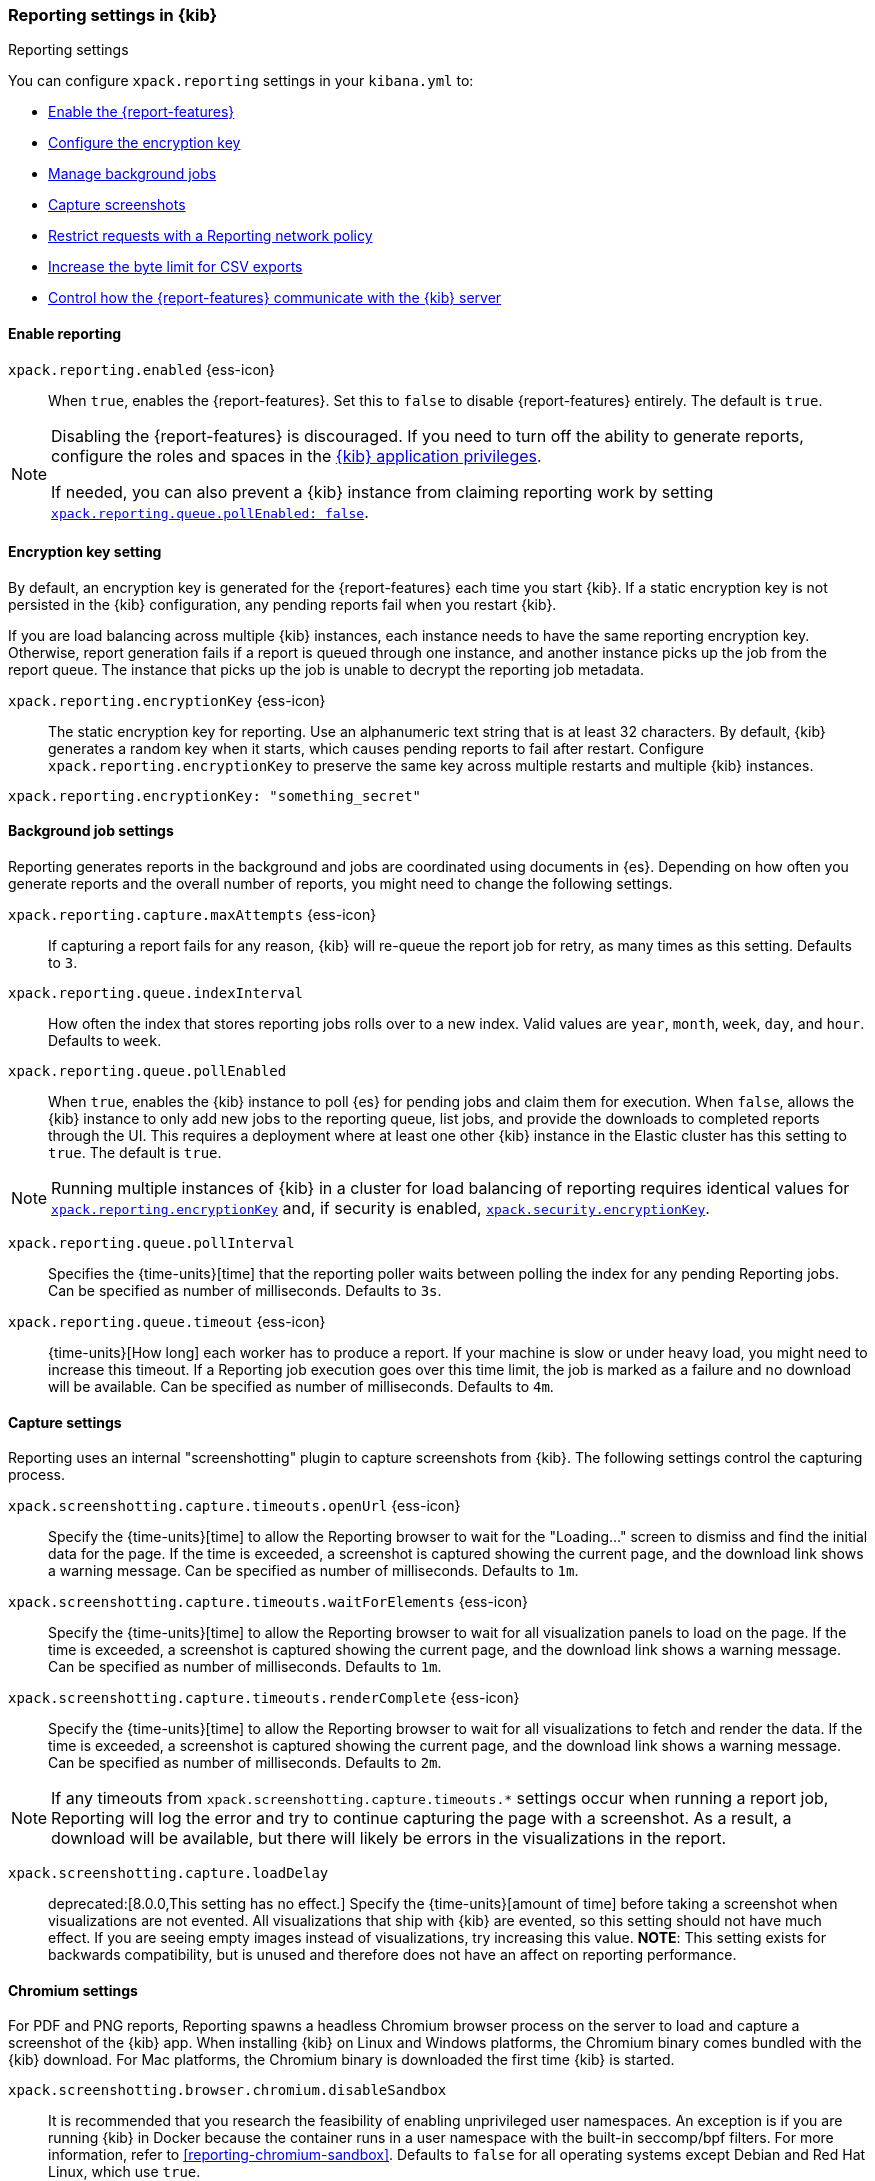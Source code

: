 [role="xpack"]
[[reporting-settings-kb]]
=== Reporting settings in {kib}
++++
<titleabbrev>Reporting settings</titleabbrev>
++++
:keywords: administrator, reference, setup, reporting
:description: A reference of the reporting settings administrators configure in kibana.yml.

You can configure `xpack.reporting` settings in your `kibana.yml` to:

* <<general-reporting-settings,Enable the {report-features}>>
* <<encryption-keys,Configure the encryption key>>
* <<reporting-job-queue-settings,Manage background jobs>>
* <<reporting-capture-settings,Capture screenshots>>
* <<reporting-network-policy,Restrict requests with a Reporting network policy>>
* <<reporting-csv-settings,Increase the byte limit for CSV exports>>
* <<reporting-kibana-server-settings,Control how the {report-features} communicate with the {kib} server>>

[float]
[[general-reporting-settings]]
==== Enable reporting

[[xpack-enable-reporting]]`xpack.reporting.enabled` {ess-icon}::
When `true`, enables the {report-features}. Set this to `false` to disable {report-features} entirely. The default is `true`.

[NOTE]
============
Disabling the {report-features} is discouraged. If you need to turn off the ability to generate reports,
configure the roles and spaces in the <<grant-user-access, {kib} application privileges>>.

If needed, you can also prevent a {kib} instance from claiming reporting work by setting
<<xpack-reportingQueue-pollEnabled, `xpack.reporting.queue.pollEnabled: false`>>.
============

[float]
[[encryption-keys]]
==== Encryption key setting

By default, an encryption key is generated for the {report-features} each
time you start {kib}. If a static encryption key is not persisted in
the {kib} configuration, any pending reports fail when you restart {kib}.

If you are load balancing across multiple {kib} instances, each instance needs to have
the same reporting encryption key. Otherwise, report generation fails if a
report is queued through one instance, and another instance picks up the job
from the report queue. The instance that picks up the job is unable to decrypt the
reporting job metadata.

[[xpack-reporting-encryptionKey]] `xpack.reporting.encryptionKey` {ess-icon}::
The static encryption key for reporting. Use an alphanumeric text string that is at least 32 characters. By default, {kib} generates a random key when it starts, which causes pending reports to fail after restart. Configure `xpack.reporting.encryptionKey` to preserve the same key across multiple restarts and multiple {kib} instances.

[source,yaml]
--------------------------------------------------------------------------------
xpack.reporting.encryptionKey: "something_secret"
--------------------------------------------------------------------------------

[float]
[[reporting-job-queue-settings]]
==== Background job settings

Reporting generates reports in the background and jobs are coordinated using documents
in {es}. Depending on how often you generate reports and the overall number of
reports, you might need to change the following settings.

`xpack.reporting.capture.maxAttempts` {ess-icon}::
If capturing a report fails for any reason, {kib} will re-queue the report job for retry, as many times as this setting. Defaults to `3`.

`xpack.reporting.queue.indexInterval`::
How often the index that stores reporting jobs rolls over to a new index. Valid values are `year`, `month`, `week`, `day`, and `hour`. Defaults to `week`.

[[xpack-reportingQueue-pollEnabled]] `xpack.reporting.queue.pollEnabled` ::
When `true`, enables the {kib} instance to poll {es} for pending jobs and claim them for
execution. When `false`, allows the {kib} instance to only add new jobs to the reporting queue, list
jobs, and provide the downloads to completed reports through the UI. This requires a deployment where at least
one other {kib} instance in the Elastic cluster has this setting to `true`. The default is `true`.

NOTE: Running multiple instances of {kib} in a cluster for load balancing of
reporting requires identical values for <<xpack-reporting-encryptionKey, `xpack.reporting.encryptionKey`>> and, if
security is enabled, <<xpack-security-encryptionKey, `xpack.security.encryptionKey`>>.

`xpack.reporting.queue.pollInterval`::
Specifies the {time-units}[time] that the reporting poller waits between polling the index for any pending Reporting jobs. Can be specified as number of milliseconds. Defaults to `3s`.

[[xpack-reporting-q-timeout]] `xpack.reporting.queue.timeout` {ess-icon}::
{time-units}[How long] each worker has to produce a report. If your machine is slow or under heavy load, you
might need to increase this timeout. If a Reporting job execution goes over this time limit, the job is marked
as a failure and no download will be available. Can be specified as number of milliseconds. Defaults to `4m`.

[float]
[[reporting-capture-settings]]
==== Capture settings

Reporting uses an internal "screenshotting" plugin to capture screenshots from {kib}. The following settings control the capturing process.

`xpack.screenshotting.capture.timeouts.openUrl` {ess-icon}::
Specify the {time-units}[time] to allow the Reporting browser to wait for the "Loading..." screen to dismiss
and find the initial data for the page. If the time is exceeded, a screenshot is captured showing the current
page, and the download link shows a warning message. Can be specified as number of milliseconds. Defaults to `1m`.

`xpack.screenshotting.capture.timeouts.waitForElements` {ess-icon}::
Specify the {time-units}[time] to allow the Reporting browser to wait for all visualization panels to load on
the page. If the time is exceeded, a screenshot is captured showing the current page, and the download link
shows a warning message. Can be specified as number of milliseconds. Defaults to `1m`.

`xpack.screenshotting.capture.timeouts.renderComplete` {ess-icon}::
Specify the {time-units}[time] to allow the Reporting browser to wait for all visualizations to fetch and
render the data. If the time is exceeded, a screenshot is captured showing the current page, and the download
link shows a warning message. Can be specified as number of milliseconds. Defaults to `2m`.

NOTE: If any timeouts from `xpack.screenshotting.capture.timeouts.*` settings occur when
running a report job, Reporting will log the error and try to continue
capturing the page with a screenshot. As a result, a download will be
available, but there will likely be errors in the visualizations in the report.

`xpack.screenshotting.capture.loadDelay`::
deprecated:[8.0.0,This setting has no effect.] Specify the {time-units}[amount of time] before taking a screenshot when visualizations are not evented. All visualizations that ship with {kib} are evented, so this setting should not have much effect. If you are seeing empty images instead of visualizations, try increasing this value. *NOTE*: This setting exists for backwards compatibility, but is unused and therefore does not have an affect on reporting performance.

[float]
[[reporting-chromium-settings]]
==== Chromium settings

For PDF and PNG reports, Reporting spawns a headless Chromium browser process on the server to load and capture a screenshot of the {kib} app. When installing {kib} on Linux and Windows platforms, the Chromium binary comes bundled with the {kib} download. For Mac platforms, the Chromium binary is downloaded the first time {kib} is started.

`xpack.screenshotting.browser.chromium.disableSandbox`::
It is recommended that you research the feasibility of enabling unprivileged user namespaces. An exception is if you are running {kib} in Docker because the container runs in a user namespace with the built-in seccomp/bpf filters. For more information, refer to <<reporting-chromium-sandbox>>. Defaults to `false` for all operating systems except Debian and Red Hat Linux, which use `true`.

`xpack.screenshotting.browser.chromium.proxy.enabled`::
Enables the proxy for Chromium to use. When set to `true`, you must also specify the `xpack.screenshotting.browser.chromium.proxy.server` setting. Defaults to `false`.

`xpack.screenshotting.browser.chromium.proxy.server`::
The uri for the proxy server. Providing the username and password for the proxy server via the uri is not supported.

`xpack.screenshotting.browser.chromium.proxy.bypass`::
An array of hosts that should not go through the proxy server and should use a direct connection instead. Examples of valid entries are "elastic.co", "*.elastic.co", ".elastic.co", ".elastic.co:5601".

[float]
[[reporting-network-policy]]
=== Network policy settings

To generate PDF reports, *Reporting* uses the Chromium browser to fully load the {kib} page on the server. This potentially involves sending requests to external hosts. For example, a request might go to an external image server to show a field formatted as an image, or to show an image in a Markdown visualization.

If the Chromium browser is asked to send a request that violates the network policy, *Reporting* stops processing the page before the request goes out, and the report is marked as a failure. Additional information about the event is in the {kib} server logs.

NOTE: {kib} installations are not designed to be publicly accessible over the internet. The Reporting network policy and other capabilities of the Elastic Stack security features do not change this condition.

`xpack.screenshotting.networkPolicy`::
Capturing a screenshot from a {kib} page involves sending out requests for all the linked web assets. For example, a Markdown visualization can show an image from a remote server.

`xpack.screenshotting.networkPolicy.enabled`::
When `false`, disables the *Reporting* network policy. Defaults to `true`.

`xpack.screenshotting.networkPolicy.rules`::
A policy is specified as an array of objects that describe what to allow or deny based on a host or protocol. If a host or protocol is not specified, the rule matches any host or protocol.

The rule objects are evaluated sequentially from the beginning to the end of the array, and continue until there is a matching rule. If no rules allow a request, the request is denied.

[source,yaml]
-------------------------------------------------------
# Only allow requests to placeholder.com
xpack.screenshotting.networkPolicy:
  rules: [ { allow: true, host: "placeholder.com" } ]
-------------------------------------------------------

[source,yaml]
-------------------------------------------------------
# Only allow requests to https://placeholder.com
xpack.screenshotting.networkPolicy:
  rules: [ { allow: true, host: "placeholder.com", protocol: "https:" } ]
-------------------------------------------------------

A final `allow` rule with no host or protocol allows all requests that are not explicitly denied:

[source,yaml]
-------------------------------------------------------
# Denies requests from http://placeholder.com, but anything else is allowed.
xpack.screenshotting.networkPolicy:
  rules: [{ allow: false, host: "placeholder.com", protocol: "http:" }, { allow: true }];
-------------------------------------------------------

A network policy can be composed of multiple rules:

[source,yaml]
-------------------------------------------------------
# Allow any request to http://placeholder.com but for any other host, https is required
xpack.screenshotting.networkPolicy
  rules: [
    { allow: true, host: "placeholder.com", protocol: "http:" },
    { allow: true, protocol: "https:" },
  ]
-------------------------------------------------------

[NOTE]
============
The `file:` protocol is always denied, even if no network policy is configured.
============

[float]
[[reporting-csv-settings]]
==== CSV settings

[[xpack-reporting-csv]] `xpack.reporting.csv.maxSizeBytes` {ess-icon}::
The maximum {byte-units}[byte size] of a CSV file before being truncated. This setting exists to prevent large exports from causing performance and storage issues. Can be specified as number of bytes. Defaults to `10mb`.

[NOTE]
============
Setting `xpack.reporting.csv.maxSizeBytes` much larger than the default 10 MB limit has the potential to negatively affect the
performance of {kib} and your {es} cluster. There is no enforced maximum for this setting, but a reasonable maximum value depends
on multiple factors:

* The `http.max_content_length` setting in {es}.
* Network proxies, which are often configured by default to block large requests with a 413 error.
* The amount of memory available to the {kib} server, which limits the size of CSV data that must be held temporarily.

For information about {kib} memory limits, see <<production, using {kib} in a production environment>>.
============

`xpack.reporting.csv.scroll.size`::
Number of documents retrieved from {es} for each scroll iteration during a CSV export. Defaults to `500`.

`xpack.reporting.csv.scroll.duration`::
 Amount of {time-units}[time] allowed before {kib} cleans the scroll context during a CSV export. Defaults to `30s`.

`xpack.reporting.csv.checkForFormulas`::
Enables a check that warns you when there's a potential formula included in the output (=, -, +, and @ chars). See OWASP: https://www.owasp.org/index.php/CSV_Injection. Defaults to `true`.

`xpack.reporting.csv.escapeFormulaValues`::
Escape formula values in cells with a `'`. See OWASP: https://www.owasp.org/index.php/CSV_Injection. Defaults to `true`.

`xpack.reporting.csv.enablePanelActionDownload`::
deprecated:[7.9.0,This setting has no effect.] Enables CSV export from a saved search on a dashboard. This action is available in the dashboard panel menu for the saved search. *NOTE*: This setting exists for backwards compatibility, but is unused and hardcoded to `true`. CSV export from a saved search on a dashboard is enabled when Reporting is enabled.

`xpack.reporting.csv.useByteOrderMarkEncoding`::
Adds a byte order mark (`\ufeff`) at the beginning of the CSV file. Defaults to `false`.

[float]
[[reporting-advanced-settings]]
==== Security settings

With Security enabled, Reporting has two forms of access control: each user can only access their own reports, and custom roles determine who has privilege to generate reports. When Reporting is configured with <<kibana-privileges, {kib} application privileges>>, you can control the spaces and applications where users are allowed to generate reports.

[NOTE]
============================================================================
The `xpack.reporting.roles` settings are for a deprecated system of access control in Reporting. Turning off this feature allows API Keys to generate reports, and allows reporting access through {kib} application privileges. We recommend you explicitly turn off reporting's deprecated access control feature by adding `xpack.reporting.roles.enabled: false` in kibana.yml. This will enable you to create custom roles that provide application privileges for reporting, as described in <<grant-user-access, granting users access to reporting>>.
============================================================================

[[xpack-reporting-roles-enabled]] `xpack.reporting.roles.enabled`::
deprecated:[7.14.0,The default for this setting will be `false` in an upcoming version of {kib}.] Sets access control to a set of assigned reporting roles, specified by `xpack.reporting.roles.allow`. Defaults to `true`.

`xpack.reporting.roles.allow`::
deprecated:[7.14.0] In addition to superusers, specifies the roles that can generate reports using the {ref}/security-api.html#security-role-apis[{es} role management APIs]. Requires `xpack.reporting.roles.enabled` to be `true`. Defaults to `[ "reporting_user" ]`.

[float]
[[reporting-kibana-server-settings]]
==== {kib} server settings

To generate screenshots for PNG and PDF reports, Reporting opens the {kib} web interface using a local
connection on the server. In most cases, using a local connection to the {kib} server presents no issue. If
you prefer the headless browser to connect to {kib} using a specific hostname, there are a number of
settings that allow the headless browser to connect to {kib} through a proxy, rather than directly.

[NOTE]
============
The `xpack.reporting.kibanaServer` settings are optional. Take caution when editing these settings. Adding
these settings can cause the {report-features} to fail. If report fail,
inspect the server logs. The full {kib} URL that Reporting is attempting to
  open is logged during report execution.
============

`xpack.reporting.kibanaServer.port`:: The port for accessing {kib}.port`>> value.

`xpack.reporting.kibanaServer.protocol`:: The protocol for accessing {kib}, typically `http` or `https`.

[[xpack-kibanaServer-hostname]] `xpack.reporting.kibanaServer.hostname`:: The hostname for accessing {kib}.
